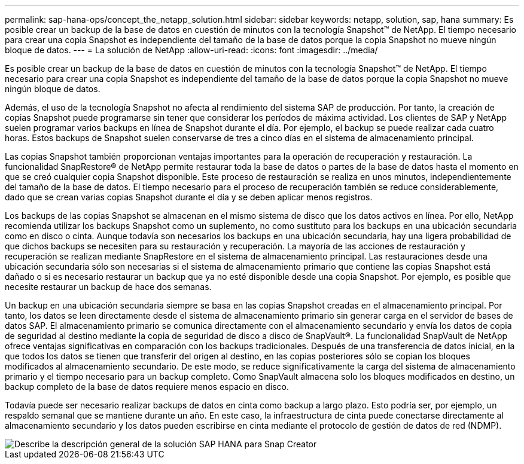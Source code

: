 ---
permalink: sap-hana-ops/concept_the_netapp_solution.html 
sidebar: sidebar 
keywords: netapp, solution, sap, hana 
summary: Es posible crear un backup de la base de datos en cuestión de minutos con la tecnología Snapshot™ de NetApp. El tiempo necesario para crear una copia Snapshot es independiente del tamaño de la base de datos porque la copia Snapshot no mueve ningún bloque de datos. 
---
= La solución de NetApp
:allow-uri-read: 
:icons: font
:imagesdir: ../media/


[role="lead"]
Es posible crear un backup de la base de datos en cuestión de minutos con la tecnología Snapshot™ de NetApp. El tiempo necesario para crear una copia Snapshot es independiente del tamaño de la base de datos porque la copia Snapshot no mueve ningún bloque de datos.

Además, el uso de la tecnología Snapshot no afecta al rendimiento del sistema SAP de producción. Por tanto, la creación de copias Snapshot puede programarse sin tener que considerar los períodos de máxima actividad. Los clientes de SAP y NetApp suelen programar varios backups en línea de Snapshot durante el día. Por ejemplo, el backup se puede realizar cada cuatro horas. Estos backups de Snapshot suelen conservarse de tres a cinco días en el sistema de almacenamiento principal.

Las copias Snapshot también proporcionan ventajas importantes para la operación de recuperación y restauración. La funcionalidad SnapRestore® de NetApp permite restaurar toda la base de datos o partes de la base de datos hasta el momento en que se creó cualquier copia Snapshot disponible. Este proceso de restauración se realiza en unos minutos, independientemente del tamaño de la base de datos. El tiempo necesario para el proceso de recuperación también se reduce considerablemente, dado que se crean varias copias Snapshot durante el día y se deben aplicar menos registros.

Los backups de las copias Snapshot se almacenan en el mismo sistema de disco que los datos activos en línea. Por ello, NetApp recomienda utilizar los backups Snapshot como un suplemento, no como sustituto para los backups en una ubicación secundaria como en disco o cinta. Aunque todavía son necesarios los backups en una ubicación secundaria, hay una ligera probabilidad de que dichos backups se necesiten para su restauración y recuperación. La mayoría de las acciones de restauración y recuperación se realizan mediante SnapRestore en el sistema de almacenamiento principal. Las restauraciones desde una ubicación secundaria sólo son necesarias si el sistema de almacenamiento primario que contiene las copias Snapshot está dañado o si es necesario restaurar un backup que ya no esté disponible desde una copia Snapshot. Por ejemplo, es posible que necesite restaurar un backup de hace dos semanas.

Un backup en una ubicación secundaria siempre se basa en las copias Snapshot creadas en el almacenamiento principal. Por tanto, los datos se leen directamente desde el sistema de almacenamiento primario sin generar carga en el servidor de bases de datos SAP. El almacenamiento primario se comunica directamente con el almacenamiento secundario y envía los datos de copia de seguridad al destino mediante la copia de seguridad de disco a disco de SnapVault®. La funcionalidad SnapVault de NetApp ofrece ventajas significativas en comparación con los backups tradicionales. Después de una transferencia de datos inicial, en la que todos los datos se tienen que transferir del origen al destino, en las copias posteriores sólo se copian los bloques modificados al almacenamiento secundario. De este modo, se reduce significativamente la carga del sistema de almacenamiento primario y el tiempo necesario para un backup completo. Como SnapVault almacena solo los bloques modificados en destino, un backup completo de la base de datos requiere menos espacio en disco.

Todavía puede ser necesario realizar backups de datos en cinta como backup a largo plazo. Esto podría ser, por ejemplo, un respaldo semanal que se mantiene durante un año. En este caso, la infraestructura de cinta puede conectarse directamente al almacenamiento secundario y los datos pueden escribirse en cinta mediante el protocolo de gestión de datos de red (NDMP).

image::../media/scfw_sap_hana_backup_solution_overview.png[Describe la descripción general de la solución SAP HANA para Snap Creator]
